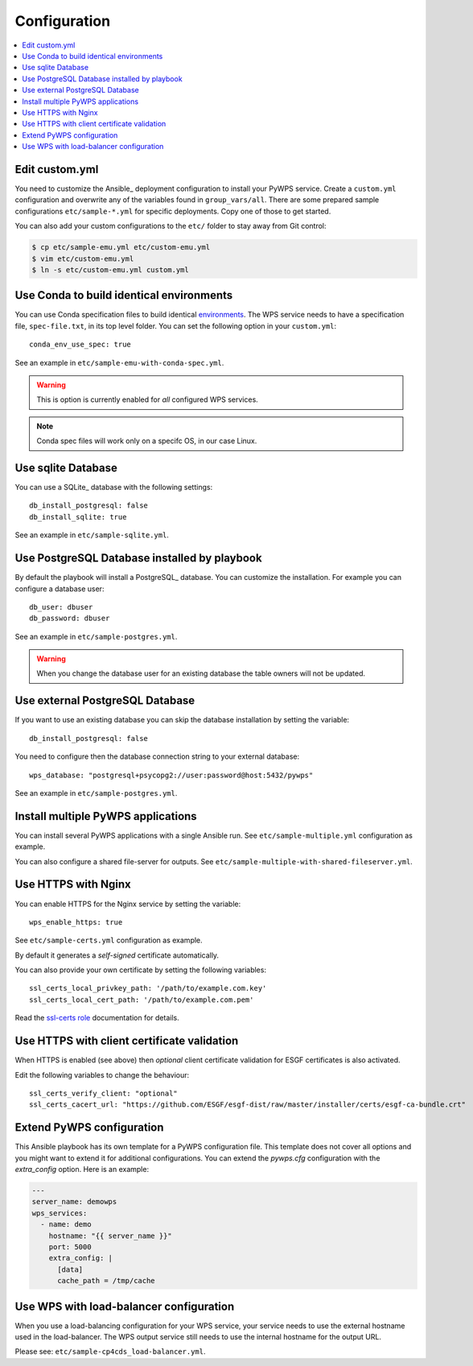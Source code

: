 .. _configuration:

Configuration
=============

.. contents::
    :local:
    :depth: 2

Edit custom.yml
---------------

You need to customize the Ansible_ deployment configuration to install your PyWPS service.
Create a ``custom.yml`` configuration and overwrite any of the variables found in ``group_vars/all``.
There are some prepared sample configurations ``etc/sample-*.yml`` for specific deployments.
Copy one of those to get started.

You can also add your custom configurations to the ``etc/`` folder to stay away from Git control:

.. code-block:: console

  $ cp etc/sample-emu.yml etc/custom-emu.yml
  $ vim etc/custom-emu.yml
  $ ln -s etc/custom-emu.yml custom.yml


Use Conda to build identical environments
-----------------------------------------

You can use Conda specification files to build identical environments_.
The WPS service needs to have a specification file, ``spec-file.txt``, in its top level folder.
You can set the following option in your ``custom.yml``::

  conda_env_use_spec: true

See an example in ``etc/sample-emu-with-conda-spec.yml``.

.. warning:: This is option is currently enabled for `all` configured WPS services.

.. note:: Conda spec files will work only on a specifc OS, in our case Linux.


.. _`environments`: https://conda.io/projects/conda/en/latest/user-guide/tasks/manage-environments.html#building-identical-conda-environments


Use sqlite Database
-------------------

You can use a SQLite_ database with the following settings::

  db_install_postgresql: false
  db_install_sqlite: true

See an example in ``etc/sample-sqlite.yml``.

Use PostgreSQL Database installed by playbook
---------------------------------------------

By default the playbook will install a PostgreSQL_ database.
You can customize the installation. For example you can configure a database user::

  db_user: dbuser
  db_password: dbuser

See an example in ``etc/sample-postgres.yml``.

.. warning::

  When you change the database user for an existing database
  the table owners will not be updated.

Use external PostgreSQL Database
--------------------------------

If you want to use an existing database you can skip the database installation by setting the variable::

  db_install_postgresql: false

You need to configure then the database connection string to your external database::

  wps_database: "postgresql+psycopg2://user:password@host:5432/pywps"

See an example in ``etc/sample-postgres.yml``.

Install multiple PyWPS applications
-----------------------------------

You can install several PyWPS applications with a single Ansible run.
See ``etc/sample-multiple.yml`` configuration as example.

You can also configure a shared file-server for outputs.
See ``etc/sample-multiple-with-shared-fileserver.yml``.

Use HTTPS with Nginx
--------------------

You can enable HTTPS for the Nginx service by setting the variable::

  wps_enable_https: true

See ``etc/sample-certs.yml`` configuration as example.

By default it generates a *self-signed* certificate automatically.

You can also provide your own certificate by setting the following variables::

  ssl_certs_local_privkey_path: '/path/to/example.com.key'
  ssl_certs_local_cert_path: '/path/to/example.com.pem'

Read the `ssl-certs role <https://galaxy.ansible.com/jdauphant/ssl-certs>`_ documentation for details.

Use HTTPS with client certificate validation
--------------------------------------------

When HTTPS is enabled (see above) then *optional* client certificate validation for ESGF certificates
is also activated.

Edit the following variables to change the behaviour::

  ssl_certs_verify_client: "optional"
  ssl_certs_cacert_url: "https://github.com/ESGF/esgf-dist/raw/master/installer/certs/esgf-ca-bundle.crt"

Extend PyWPS configuration
--------------------------

This Ansible playbook has its own template for a PyWPS configuration file.
This template does not cover all options and you might want to extend it for additional configurations.
You can extend the `pywps.cfg` configuration with the `extra_config` option. Here is an example:

.. code-block:: yaml

  ---
  server_name: demowps
  wps_services:
    - name: demo
      hostname: "{{ server_name }}"
      port: 5000
      extra_config: |
        [data]
        cache_path = /tmp/cache

Use WPS with load-balancer configuration
----------------------------------------

When you use a load-balancing configuration for your WPS service, your service needs
to use the external hostname used in the load-balancer. The WPS output service still
needs to use the internal hostname for the output URL.

Please see: ``etc/sample-cp4cds_load-balancer.yml``.
